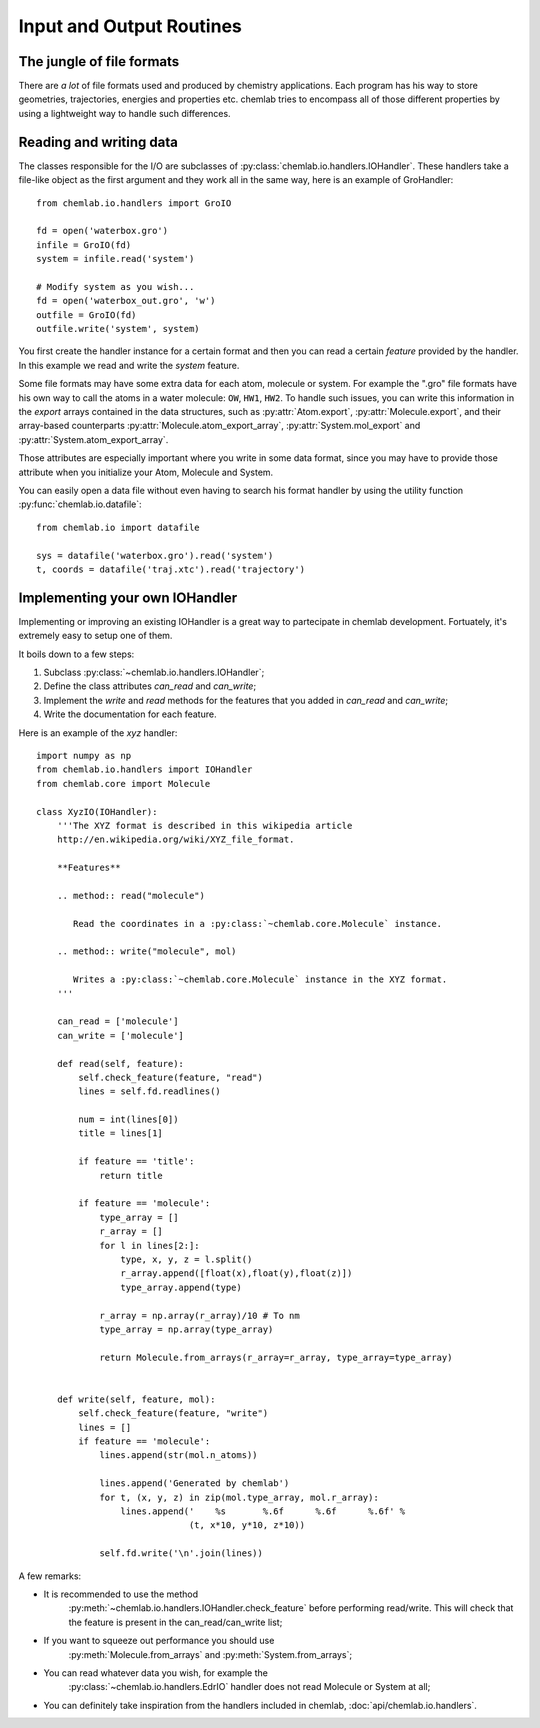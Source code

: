 =========================
Input and Output Routines
=========================

The jungle of file formats
--------------------------

There are *a lot* of file formats used and produced by chemistry
applications. Each program has his way to store geometries,
trajectories, energies and properties etc. chemlab tries to 
encompass all of those different properties by using a lightweight
way to handle such differences.

Reading and writing data
------------------------

The classes responsible for the I/O are subclasses of
:py:class:`chemlab.io.handlers.IOHandler`. These handlers take a
file-like object as the first argument and they work all in the same
way, here is an example of GroHandler::

  from chemlab.io.handlers import GroIO
  
  fd = open('waterbox.gro')
  infile = GroIO(fd)
  system = infile.read('system')
  
  # Modify system as you wish...
  fd = open('waterbox_out.gro', 'w')
  outfile = GroIO(fd)
  outfile.write('system', system)
  
You first create the handler instance for a certain format and then
you can read a certain *feature* provided by the handler. In this example
we read and write the *system* feature. 

Some file formats may have some extra data for each atom, molecule or
system. For example the ".gro" file formats have his own way to call
the atoms in a water molecule: ``OW``, ``HW1``, ``HW2``. To handle
such issues, you can write this information in the *export* arrays
contained in the data structures, such as :py:attr:`Atom.export`,
:py:attr:`Molecule.export`, and their array-based counterparts
:py:attr:`Molecule.atom_export_array`, :py:attr:`System.mol_export` and
:py:attr:`System.atom_export_array`.

Those attributes are especially important where you write in some data
format, since you may have to provide those attribute when you
initialize your Atom, Molecule and System.

You can easily open a data file without even having to search his format
handler by using the utility function :py:func:`chemlab.io.datafile`::

  from chemlab.io import datafile
  
  sys = datafile('waterbox.gro').read('system')
  t, coords = datafile('traj.xtc').read('trajectory')

.. seealso:: :doc:`api/chemlab.io.handlers`

Implementing your own IOHandler
-------------------------------

Implementing or improving an existing IOHandler is a great way to
partecipate in chemlab development. Fortuately, it's extremely easy to
setup one of them.

It boils down to a few steps:

1) Subclass :py:class:`~chemlab.io.handlers.IOHandler`;
2) Define the class attributes *can_read* and *can_write*;
3) Implement the *write* and *read* methods for the
   features that you added in *can_read* and *can_write*;
4) Write the documentation for each feature.

Here is an example of the `xyz` handler::

  import numpy as np
  from chemlab.io.handlers import IOHandler 
  from chemlab.core import Molecule

  class XyzIO(IOHandler):
      '''The XYZ format is described in this wikipedia article
      http://en.wikipedia.org/wiki/XYZ_file_format.
      
      **Features**
   
      .. method:: read("molecule")
      
         Read the coordinates in a :py:class:`~chemlab.core.Molecule` instance.
         
      .. method:: write("molecule", mol)
   
         Writes a :py:class:`~chemlab.core.Molecule` instance in the XYZ format.
      '''
      
      can_read = ['molecule']
      can_write = ['molecule']
      
      def read(self, feature):
          self.check_feature(feature, "read")
          lines = self.fd.readlines()
          
          num = int(lines[0])
          title = lines[1]
   
          if feature == 'title':
              return title
              
          if feature == 'molecule':
              type_array = []
              r_array = []
              for l in lines[2:]:
                  type, x, y, z = l.split()
                  r_array.append([float(x),float(y),float(z)])
                  type_array.append(type)
              
              r_array = np.array(r_array)/10 # To nm
              type_array = np.array(type_array)
              
              return Molecule.from_arrays(r_array=r_array, type_array=type_array)
              
              
      def write(self, feature, mol):
          self.check_feature(feature, "write")
          lines = []
          if feature == 'molecule':
              lines.append(str(mol.n_atoms))
              
              lines.append('Generated by chemlab')
              for t, (x, y, z) in zip(mol.type_array, mol.r_array):
                  lines.append('    %s       %.6f      %.6f      %.6f' %
                               (t, x*10, y*10, z*10))
              
              self.fd.write('\n'.join(lines))

A few remarks:

- It is recommended to use the method
   :py:meth:`~chemlab.io.handlers.IOHandler.check_feature` before
   performing read/write. This will check that the feature is present
   in the can_read/can_write list;
- If you want to squeeze out performance you should use
   :py:meth:`Molecule.from_arrays` and :py:meth:`System.from_arrays`;
- You can read whatever data you wish, for example the
   :py:class:`~chemlab.io.handlers.EdrIO` handler does not read
   Molecule or System at all;
- You can definitely take inspiration from the handlers included in 
  chemlab, :doc:`api/chemlab.io.handlers`.

